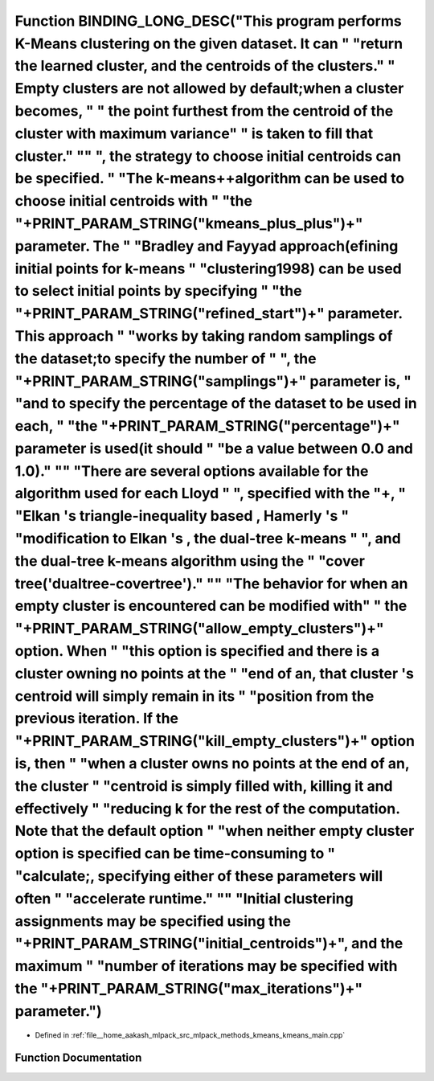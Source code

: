 .. _exhale_function_kmeans__main_8cpp_1ae25a92e86168b9565db41444ffda7e5c:

Function BINDING_LONG_DESC("This program performs K-Means clustering on the given dataset. It can " "return the learned cluster, and the centroids of the clusters." " Empty clusters are not allowed by default;when a cluster becomes, " " the point furthest from the centroid of the cluster with maximum variance" " is taken to fill that cluster." "\" ", the strategy to choose initial centroids can be specified. " "The k-means++algorithm can be used to choose initial centroids with " "the "+PRINT_PARAM_STRING("kmeans_plus_plus")+" parameter. The " "Bradley and Fayyad approach(\efining initial points for k-means " "clustering\ 1998) can be used to select initial points by specifying " "the "+PRINT_PARAM_STRING("refined_start")+" parameter. This approach " "works by taking random samplings of the dataset;to specify the number of " ", the "+PRINT_PARAM_STRING("samplings")+" parameter is, " "and to specify the percentage of the dataset to be used in each, " "the "+PRINT_PARAM_STRING("percentage")+" parameter is used(it should " "be a value between 0.0 and 1.0)." "\" "There are several options available for the algorithm used for each Lloyd " ", specified with the "+, " "Elkan 's triangle-inequality based , Hamerly 's " "modification to Elkan 's , the dual-tree k-means " ", and the dual-tree k-means algorithm using the " "cover tree('dualtree-covertree')." "\" "The behavior for when an empty cluster is encountered can be modified with" " the "+PRINT_PARAM_STRING("allow_empty_clusters")+" option. When " "this option is specified and there is a cluster owning no points at the " "end of an, that cluster 's centroid will simply remain in its " "position from the previous iteration. If the "+PRINT_PARAM_STRING("kill_empty_clusters")+" option is, then " "when a cluster owns no points at the end of an, the cluster " "centroid is simply filled with, killing it and effectively " "reducing k for the rest of the computation. Note that the default option " "when neither empty cluster option is specified can be time-consuming to " "calculate;, specifying either of these parameters will often " "accelerate runtime." "\" "Initial clustering assignments may be specified using the "+PRINT_PARAM_STRING("initial_centroids")+", and the maximum " "number of iterations may be specified with the "+PRINT_PARAM_STRING("max_iterations")+" parameter.")
======================================================================================================================================================================================================================================================================================================================================================================================================================================================================================================================================================================================================================================================================================================================================================================================================================================================================================================================================================================================================================================================================================================================================================================================================================================================================================================================================================================================================================================================================================================================================================================================================================================================================================================================================================================================================================================================================================================================================================================================================================================================================================================================================================================================================================================================================================================================================================================================================================================================

- Defined in :ref:`file__home_aakash_mlpack_src_mlpack_methods_kmeans_kmeans_main.cpp`


Function Documentation
----------------------


.. doxygenfunction:: BINDING_LONG_DESC("This program performs K-Means clustering on the given dataset. It can " "return the learned cluster, and the centroids of the clusters." " Empty clusters are not allowed by default;when a cluster becomes, " " the point furthest from the centroid of the cluster with maximum variance" " is taken to fill that cluster." "\" ", the strategy to choose initial centroids can be specified. " "The k-means++algorithm can be used to choose initial centroids with " "the "+PRINT_PARAM_STRING("kmeans_plus_plus")+" parameter. The " "Bradley and Fayyad approach(\efining initial points for k-means " "clustering\ 1998) can be used to select initial points by specifying " "the "+PRINT_PARAM_STRING("refined_start")+" parameter. This approach " "works by taking random samplings of the dataset;to specify the number of " ", the "+PRINT_PARAM_STRING("samplings")+" parameter is, " "and to specify the percentage of the dataset to be used in each, " "the "+PRINT_PARAM_STRING("percentage")+" parameter is used(it should " "be a value between 0.0 and 1.0)." "\" "There are several options available for the algorithm used for each Lloyd " ", specified with the "+, " "Elkan 's triangle-inequality based , Hamerly 's " "modification to Elkan 's , the dual-tree k-means " ", and the dual-tree k-means algorithm using the " "cover tree('dualtree-covertree')." "\" "The behavior for when an empty cluster is encountered can be modified with" " the "+PRINT_PARAM_STRING("allow_empty_clusters")+" option. When " "this option is specified and there is a cluster owning no points at the " "end of an, that cluster 's centroid will simply remain in its " "position from the previous iteration. If the "+PRINT_PARAM_STRING("kill_empty_clusters")+" option is, then " "when a cluster owns no points at the end of an, the cluster " "centroid is simply filled with, killing it and effectively " "reducing k for the rest of the computation. Note that the default option " "when neither empty cluster option is specified can be time-consuming to " "calculate;, specifying either of these parameters will often " "accelerate runtime." "\" "Initial clustering assignments may be specified using the "+PRINT_PARAM_STRING("initial_centroids")+", and the maximum " "number of iterations may be specified with the "+PRINT_PARAM_STRING("max_iterations")+" parameter.")
